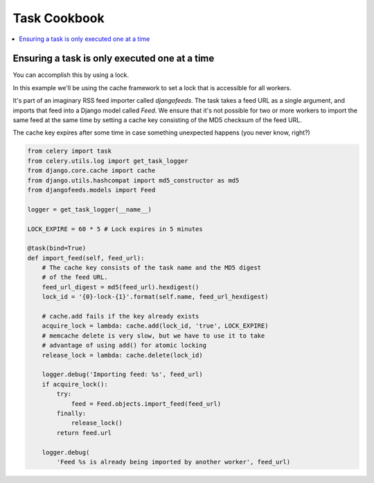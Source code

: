 .. _cookbook-tasks:

================
 Task Cookbook
================

.. contents::
    :local:

.. _cookbook-task-serial:

Ensuring a task is only executed one at a time
==============================================

You can accomplish this by using a lock.

In this example we'll be using the cache framework to set a lock that is
accessible for all workers.

It's part of an imaginary RSS feed importer called `djangofeeds`.
The task takes a feed URL as a single argument, and imports that feed into
a Django model called `Feed`. We ensure that it's not possible for two or
more workers to import the same feed at the same time by setting a cache key
consisting of the MD5 checksum of the feed URL.

The cache key expires after some time in case something unexpected happens
(you never know, right?)

.. code-block:: python

    from celery import task
    from celery.utils.log import get_task_logger
    from django.core.cache import cache
    from django.utils.hashcompat import md5_constructor as md5
    from djangofeeds.models import Feed

    logger = get_task_logger(__name__)

    LOCK_EXPIRE = 60 * 5 # Lock expires in 5 minutes

    @task(bind=True)
    def import_feed(self, feed_url):
        # The cache key consists of the task name and the MD5 digest
        # of the feed URL.
        feed_url_digest = md5(feed_url).hexdigest()
        lock_id = '{0}-lock-{1}'.format(self.name, feed_url_hexdigest)

        # cache.add fails if the key already exists
        acquire_lock = lambda: cache.add(lock_id, 'true', LOCK_EXPIRE)
        # memcache delete is very slow, but we have to use it to take
        # advantage of using add() for atomic locking
        release_lock = lambda: cache.delete(lock_id)

        logger.debug('Importing feed: %s', feed_url)
        if acquire_lock():
            try:
                feed = Feed.objects.import_feed(feed_url)
            finally:
                release_lock()
            return feed.url

        logger.debug(
            'Feed %s is already being imported by another worker', feed_url)

